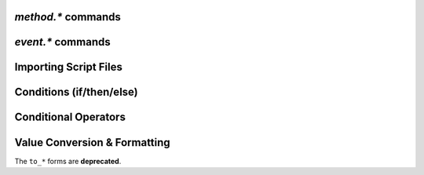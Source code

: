 .. _method-commands:

`method.*` commands
^^^^^^^^^^^^^^^^^^^^^^^^^^

.. glossary::

    method.insert
    method.insert.c_simple
    method.insert.s_c_simple
    method.insert.simple
    method.insert.value

        **TODO**

    method.const
    method.const.enable

        **TODO**

    method.erase

        Doesn't work, don't bother.

    method.get
    method.set
    method.has_key
    method.set_key
    method.list_keys

        **TODO**

    method.rlookup
    method.rlookup.clear

        **TODO**

    method.redirect
    method.use_deprecated
    method.use_deprecated.set
    method.use_intermediate
    method.use_intermediate.set

        **TODO**


.. _event-commands:

`event.*` commands
^^^^^^^^^^^^^^^^^^^^^^^^^^

.. glossary::

    event.download.closed
    event.download.erased
    event.download.finished
    event.download.hash_done
    event.download.hash_failed
    event.download.hash_final_failed
    event.download.hash_queued
    event.download.hash_removed
    event.download.inserted
    event.download.inserted_new
    event.download.inserted_session
    event.download.opened
    event.download.paused
    event.download.resumed

        **TODO**


Importing Script Files
^^^^^^^^^^^^^^^^^^^^^^

.. glossary::

    import
    try_import

        **TODO**


Conditions (if/then/else)
^^^^^^^^^^^^^^^^^^^^^^^^^

.. glossary::

    branch
    if

        **TODO**


Conditional Operators
^^^^^^^^^^^^^^^^^^^^^

.. glossary::

    false

        **TODO**

    and
    or
    not

    equal
    greater
    less

        **TODO**

    elapsed.greater
    elapsed.less

        Compare time stamps like created by :term:`system.time`.

    compare

        ``compare = <order>, <sort_key>=[, ...]`` **rTorrent-PS only**

        Compares two items like :term:`less` or :term:`greater`, but allows
        to compare by several different sort criteria, and ascending or
        descending order per given field.

        The first parameter is a string of order
        indicators, either one of ``aA+`` for ascending or ``dD-`` for descending.
        The default, i.e. when there's more fields than indicators, is ascending.

        Field types other than value or string are treated as equal
        (or in other words, they're ignored).
        If all fields are equal, then items are ordered in a random,
        but stable fashion.

        Example (sort a view by message *and* name):

        .. code-block:: ini

            view.add = messages
            view.filter = messages, ((d.message))
            view.sort_new = messages, "less=d.message="
            view.sort_new = messages, "compare=,d.message=,d.name="


Value Conversion & Formatting
^^^^^^^^^^^^^^^^^^^^^^^^^^^^^

The ``to_*`` forms are **deprecated**.

.. glossary::

    convert.kb
    convert.mb
    convert.xb
    to_kb
    to_mb
    to_xb

        **TODO**

    convert.date
    convert.elapsed_time
    convert.gm_date
    convert.gm_time
    convert.time
    to_date
    to_elapsed_time
    to_gm_date
    to_gm_time
    to_time

        **TODO**

    convert.throttle
    to_throttle

        **TODO**

.. END cmd-scripting
